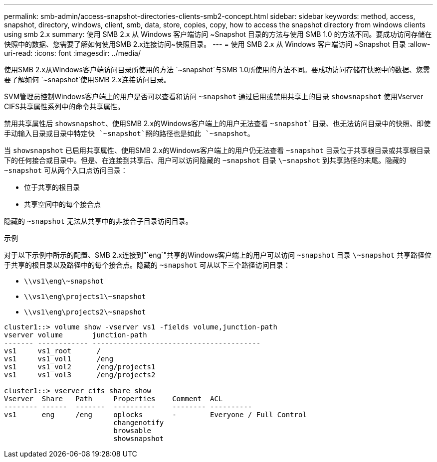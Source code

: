 ---
permalink: smb-admin/access-snapshot-directories-clients-smb2-concept.html 
sidebar: sidebar 
keywords: method, access, snapshot, directory, windows, client, smb, data, store, copies, copy, how to access the snapshot directory from windows clients using smb 2.x 
summary: 使用 SMB 2.x 从 Windows 客户端访问 ~Snapshot 目录的方法与使用 SMB 1.0 的方法不同。要成功访问存储在快照中的数据、您需要了解如何使用SMB 2.x连接访问~快照目录。 
---
= 使用 SMB 2.x 从 Windows 客户端访问 ~Snapshot 目录
:allow-uri-read: 
:icons: font
:imagesdir: ../media/


[role="lead"]
使用SMB 2.x从Windows客户端访问目录所使用的方法 `~snapshot`与SMB 1.0所使用的方法不同。要成功访问存储在快照中的数据、您需要了解如何 `~snapshot`使用SMB 2.x连接访问目录。

SVM管理员控制Windows客户端上的用户是否可以查看和访问 `~snapshot` 通过启用或禁用共享上的目录 `showsnapshot` 使用Vserver CIFS共享属性系列中的命令共享属性。

禁用共享属性后 `showsnapshot`、使用SMB 2.x的Windows客户端上的用户无法查看 `~snapshot`目录、也无法访问目录中的快照、即使手动输入目录或目录中特定快 `~snapshot`照的路径也是如此 `~snapshot`。

当 `showsnapshot` 已启用共享属性、使用SMB 2.x的Windows客户端上的用户仍无法查看 `~snapshot` 目录位于共享根目录或共享根目录下的任何接合或目录中。但是、在连接到共享后、用户可以访问隐藏的 `~snapshot` 目录 `\~snapshot` 到共享路径的末尾。隐藏的 `~snapshot` 可从两个入口点访问目录：

* 位于共享的根目录
* 共享空间中的每个接合点


隐藏的 `~snapshot` 无法从共享中的非接合子目录访问目录。

.示例
对于以下示例中所示的配置、SMB 2.x连接到"`eng`"共享的Windows客户端上的用户可以访问 `~snapshot` 目录 `\~snapshot` 共享路径位于共享的根目录以及路径中的每个接合点。隐藏的 `~snapshot` 可从以下三个路径访问目录：

* `\\vs1\eng\~snapshot`
* `\\vs1\eng\projects1\~snapshot`
* `\\vs1\eng\projects2\~snapshot`


[listing]
----
cluster1::> volume show -vserver vs1 -fields volume,junction-path
vserver volume       junction-path
------- ------------ ----------------------------------------
vs1     vs1_root      /
vs1     vs1_vol1      /eng
vs1     vs1_vol2      /eng/projects1
vs1     vs1_vol3      /eng/projects2

cluster1::> vserver cifs share show
Vserver  Share   Path     Properties    Comment  ACL
-------- ------  -------  ----------    -------- ----------
vs1      eng     /eng     oplocks       -        Everyone / Full Control
                          changenotify
                          browsable
                          showsnapshot
----